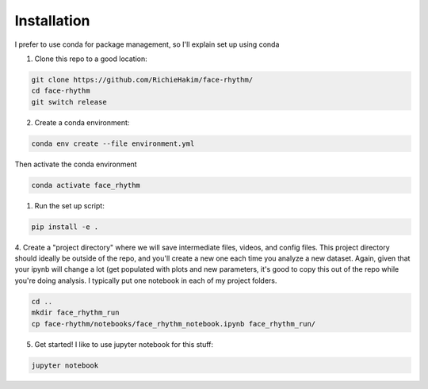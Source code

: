 Installation
============
I prefer to use conda for package management, so I'll explain set up using conda

1. Clone this repo to a good location:

.. code-block:: console

    git clone https://github.com/RichieHakim/face-rhythm/
    cd face-rhythm
    git switch release


2. Create a conda environment:

.. code-block:: console

    conda env create --file environment.yml

Then activate the conda environment 

.. code-block:: console

    conda activate face_rhythm 

1. Run the set up script:

.. code-block:: console

    pip install -e .

4. Create a "project directory" where we will save intermediate files, videos, and config files.
This project directory should ideally be outside of the repo, and you'll create a new one each time
you analyze a new dataset.
Again, given that your ipynb will change a lot (get populated with plots and new parameters,
it's good to copy this out of the repo while you're doing analysis. I typically put one notebook in
each of my project folders.

.. code-block:: console

    cd ..
    mkdir face_rhythm_run
    cp face-rhythm/notebooks/face_rhythm_notebook.ipynb face_rhythm_run/

5. Get started! I like to use jupyter notebook for this stuff:

.. code-block:: console

    jupyter notebook

